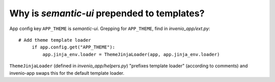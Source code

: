 Why is `semantic-ui` prepended to templates?
============================================

App config key ``APP_THEME`` is `semantic-ui`. Grepping for ``APP_THEME``, find in `invenio_app/ext.py`::

   # Add theme template loader
        if app.config.get("APP_THEME"):
            app.jinja_env.loader = ThemeJinjaLoader(app, app.jinja_env.loader)

``ThemeJinjaLoader`` (defined in `invenio_app/helpers.py`) "prefixes template loader" (according to comments) and invenio-app swaps this for the default template loader.


   
